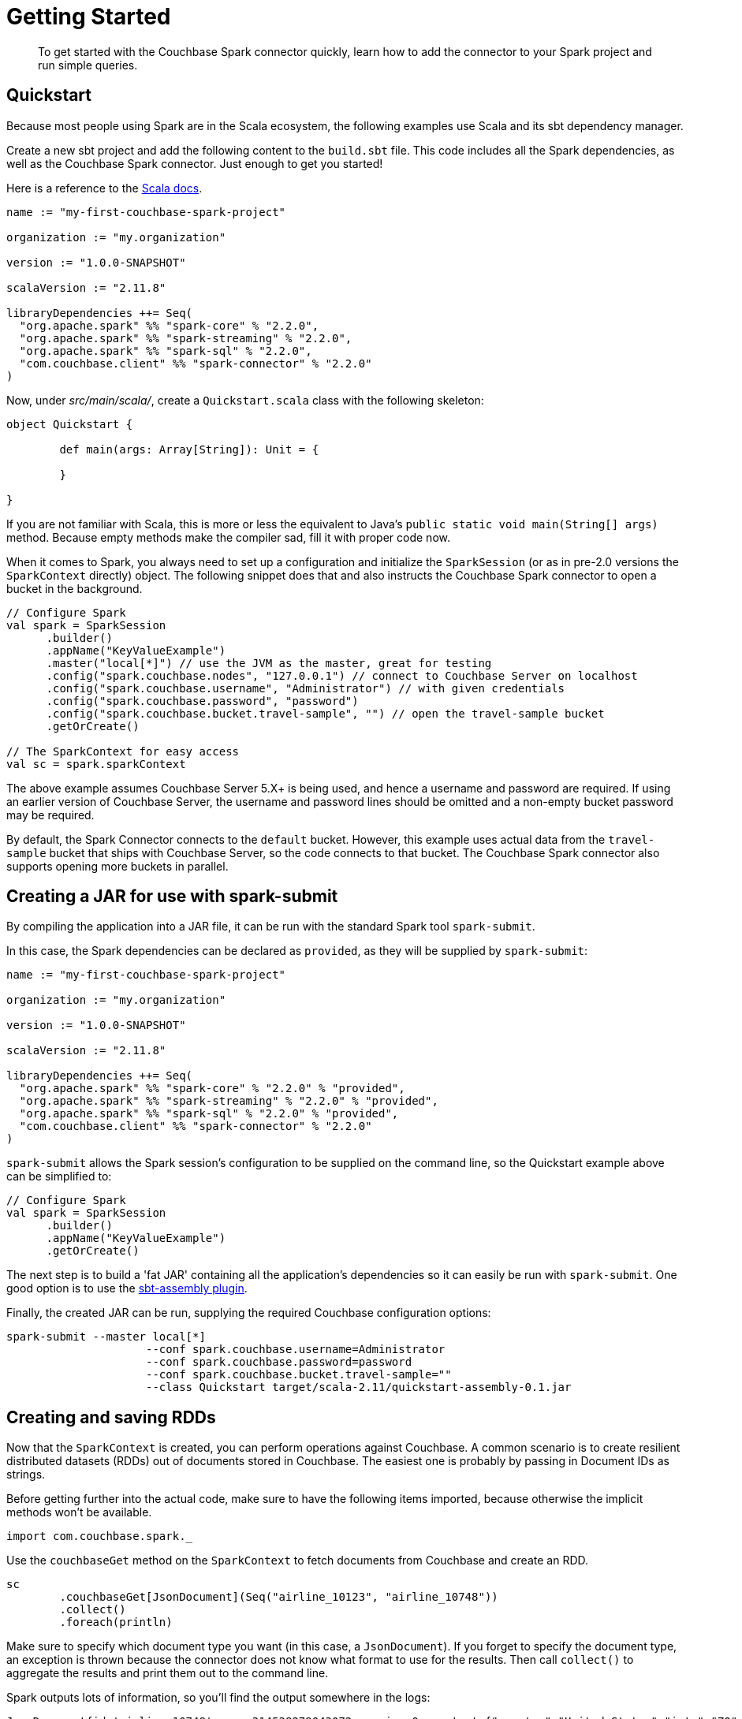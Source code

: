 = Getting Started
:page-topic-type: concept

[abstract]
To get started with the Couchbase Spark connector quickly, learn how to add the connector to your Spark project and run simple queries.

== Quickstart

Because most people using Spark are in the Scala ecosystem, the following examples use Scala and its sbt dependency manager.

Create a new sbt project and add the following content to the `build.sbt` file.
This code includes all the Spark dependencies, as well as the Couchbase Spark connector.
Just enough to get you started!

Here is a reference to the http://docs.couchbase.com/sdk-api/couchbase-spark-connector-2.2.0/[Scala docs^].

[source,scala]
----
name := "my-first-couchbase-spark-project"

organization := "my.organization"

version := "1.0.0-SNAPSHOT"

scalaVersion := "2.11.8"

libraryDependencies ++= Seq(
  "org.apache.spark" %% "spark-core" % "2.2.0",
  "org.apache.spark" %% "spark-streaming" % "2.2.0",
  "org.apache.spark" %% "spark-sql" % "2.2.0",
  "com.couchbase.client" %% "spark-connector" % "2.2.0"
)
----

Now, under [.path]_src/main/scala/_, create a `Quickstart.scala` class with the following skeleton:

[source,scala]
----
object Quickstart {

	def main(args: Array[String]): Unit = {

	}

}
----

If you are not familiar with Scala, this is more or less the equivalent to Java's `public static void main(String[] args)` method.
Because empty methods make the compiler sad, fill it with proper code now.

When it comes to Spark, you always need to set up a configuration and initialize the `SparkSession` (or as in pre-2.0 versions the `SparkContext` directly) object.
The following snippet does that and also instructs the Couchbase Spark connector to open a bucket in the background.

[source,scala]
----
// Configure Spark
val spark = SparkSession
      .builder()
      .appName("KeyValueExample")
      .master("local[*]") // use the JVM as the master, great for testing
      .config("spark.couchbase.nodes", "127.0.0.1") // connect to Couchbase Server on localhost
      .config("spark.couchbase.username", "Administrator") // with given credentials
      .config("spark.couchbase.password", "password")
      .config("spark.couchbase.bucket.travel-sample", "") // open the travel-sample bucket
      .getOrCreate()

// The SparkContext for easy access
val sc = spark.sparkContext
----

The above example assumes Couchbase Server 5.X+ is being used, and hence a username and password are required.
If using an earlier version of Couchbase Server, the username and password lines should be omitted and a non-empty bucket password may be required.

By default, the Spark Connector connects to the `default` bucket.
However, this example uses actual data from the `travel-sample` bucket that ships with Couchbase Server, so the code connects to that bucket.
The Couchbase Spark connector also supports opening more buckets in parallel.

== Creating a JAR for use with spark-submit

By compiling the application into a JAR file, it can be run with the standard Spark tool `spark-submit`.

In this case, the Spark dependencies can be declared as `provided`, as they will be supplied by `spark-submit`:

[source,scala]
----
name := "my-first-couchbase-spark-project"

organization := "my.organization"

version := "1.0.0-SNAPSHOT"

scalaVersion := "2.11.8"

libraryDependencies ++= Seq(
  "org.apache.spark" %% "spark-core" % "2.2.0" % "provided",
  "org.apache.spark" %% "spark-streaming" % "2.2.0" % "provided",
  "org.apache.spark" %% "spark-sql" % "2.2.0" % "provided",
  "com.couchbase.client" %% "spark-connector" % "2.2.0"
)
----

`spark-submit` allows the Spark session's configuration to be supplied on the command line, so the Quickstart example above can be simplified to:

[source,scala]
----
// Configure Spark
val spark = SparkSession
      .builder()
      .appName("KeyValueExample")
      .getOrCreate()
----

The next step is to build a 'fat JAR' containing all the application's dependencies so it can easily be run with `spark-submit`.
One good option is to use the https://github.com/sbt/sbt-assembly[sbt-assembly plugin^].

Finally, the created JAR can be run, supplying the required Couchbase configuration options:

[source,bash]
----
spark-submit --master local[*]
                     --conf spark.couchbase.username=Administrator
                     --conf spark.couchbase.password=password
                     --conf spark.couchbase.bucket.travel-sample=""
                     --class Quickstart target/scala-2.11/quickstart-assembly-0.1.jar
----

== Creating and saving RDDs

Now that the `SparkContext` is created, you can perform operations against Couchbase.
A common scenario is to create resilient distributed datasets (RDDs) out of documents stored in Couchbase.
The easiest one is probably by passing in Document IDs as strings.

Before getting further into the actual code, make sure to have the following items imported, because otherwise the implicit methods won't be available.

[source,scala]
----
import com.couchbase.spark._
----

Use the `couchbaseGet` method on the `SparkContext` to fetch documents from Couchbase and create an RDD.

[source,scala]
----
sc
	.couchbaseGet[JsonDocument](Seq("airline_10123", "airline_10748"))
	.collect()
	.foreach(println)
----

Make sure to specify which document type you want (in this case, a `JsonDocument`).
If you forget to specify the document type, an exception is thrown because the connector does not know what format to use for the results.
Then call [.api]`collect()` to aggregate the results and print them out to the command line.

Spark outputs lots of information, so you'll find the output somewhere in the logs:

[source,json]
----
JsonDocument{id='airline_10748', cas=314538279043072, expiry=0, content={"country":"United States","iata":"ZQ","name":"Locair","callsign":"LOCAIR","icao":"LOC","id":10748,"type":"airline"}}
JsonDocument{id='airline_10123', cas=314538278125568, expiry=0, content={"country":"United States","iata":"TQ","name":"Texas Wings","callsign":"TXW","icao":"TXW","id":10123,"type":"airline"}}
----

But since just loading data is half the fun, the connector also provides a convenient way to save documents.
The following code loads documents like before, but then modifies its contents and ID before saving it back.
You can imagine taking any kind of data source, mapping them to documents and just storing them back in Couchbase.

[source,scala]
----
sc
  .couchbaseGet[JsonDocument](Seq("airline_10123", "airline_10748"))
  .map(oldDoc => {
    val id = "my_" + oldDoc.id()
    val content = JsonObject.create().put("name", oldDoc.content().getString("name"))
    JsonDocument.create(id, content)
  })
  .saveToCouchbase()
----

We utilize the `saveToCouchbase()` method available on our RDD to store a modified version of our original `JsonDocument`.
Go find your modified document in the Couchbase Server UI! Look for `"my_airline_10123"` which will just have the name of the airline as its content.

Congratulations! You've successfully performed your first ETL job (extract-transform-load) using Couchbase and Spark.
Next up is a whirlwind tour of N1QL and Spark DataFrames.

== Working with DataFrames

DataFrames were introduced in Spark 1.3 and have matured even further in Spark 1.4.
The nature of the queries fits very well with what Couchbase N1QL provides.

NOTE: To try this, you need Couchbase Server version 4.0 or later.

NOTE: You need to at least have a primary index created on the `travel-sample` bucket to make the following examples work.
If you haven't done already, perform a `pass:c[CREATE PRIMARY INDEX ON `travel-sample`]` query.

In older Spark versions you had to create a `SQLContext` like this:

[source,scala]
----
val sql = new SQLContext(sc)
----

But if you are using the `SparkSession` you can access most of the methods directly from it.
Note that you can also always get the `SQLContext` out of the session via:

[source,scala]
----
val sql = spark.sqlContext
----

Also, don't forget the Couchbase imports again for all the automatic method goodness:

[source,scala]
----
import com.couchbase.spark.sql._
----

Because a `DataFrame` is like an `RDD` but with a schema and Couchbase is a schemaless database at its heart, you need a way to either define or infer a schema.
The connector has built-in schema inference, but if you have a large or diverse data set, you need to give it some clues on filtering.

Suppose you want a `DataFrame` for all airlines, and you know that the JSON content has a `type` field with the value `airline`.
You can pass this information to the connector for automatic schema inference:

[source,scala]
----
// Create a DataFrame with Schema Inference
val airlines = sql.read.couchbase(schemaFilter = EqualTo("type", "airline"))

// Print The Schema
airlines.printSchema()
----

The code automatically infers the schema and prints it in this format:

....
root
 |-- META_ID: string (nullable = true)
 |-- callsign: string (nullable = true)
 |-- country: string (nullable = true)
 |-- iata: string (nullable = true)
 |-- icao: string (nullable = true)
 |-- id: long (nullable = true)
 |-- name: string (nullable = true)
 |-- type: string (nullable = true)
....

Next you can perform an actual query where you are interested only in the `name` and `callsign`.
This example sorts it by the `callsign` and loads only the first 10 rows.

[source,scala]
----
airlines
  .select("name", "callsign")
  .sort(df("callsign").desc)
  .show(10)
----

The code prints the results on the console like this:

....
+-------+--------------------+
|   name|            callsign|
+-------+--------------------+
|   EASY|             easyJet|
|   BABY|             bmibaby|
|MIDLAND|                 bmi|
|   null|          Yellowtail|
|   null|               XOJET|
|STARWAY|   XL Airways France|
|   XAIR|            XAIR USA|
|  WORLD|       World Airways|
|WESTERN|    Western Airlines|
|   RUBY|Vision Airlines (V2)|
+-------+--------------------+
....

== Working with Datasets

Spark 1.6 introduces Datasets, a typesafe way to work on top of Spark SQL.
Since they are built on top of DataFrames, using them with Couchbase is easy.

The following example creates a Dataset out of a Dataframe and maps it to a case class.
It then uses the case class to extract fields out of the result set in a typesafe way:

[source,scala]
----
// Spark SQL Setup
val spark: SparkSession = .... /*setup your spark session as usual*/
import spark.implicits._

val airlines = sql.read.couchbase(schemaFilter = EqualTo("type", "airline")).as[Airline]

// Print schema
airlines.printSchema()

// Print airlines that start with A
println(airlines.map(_.name).filter(_.toLowerCase.startsWith("a")).foreach(println(_)))
----
